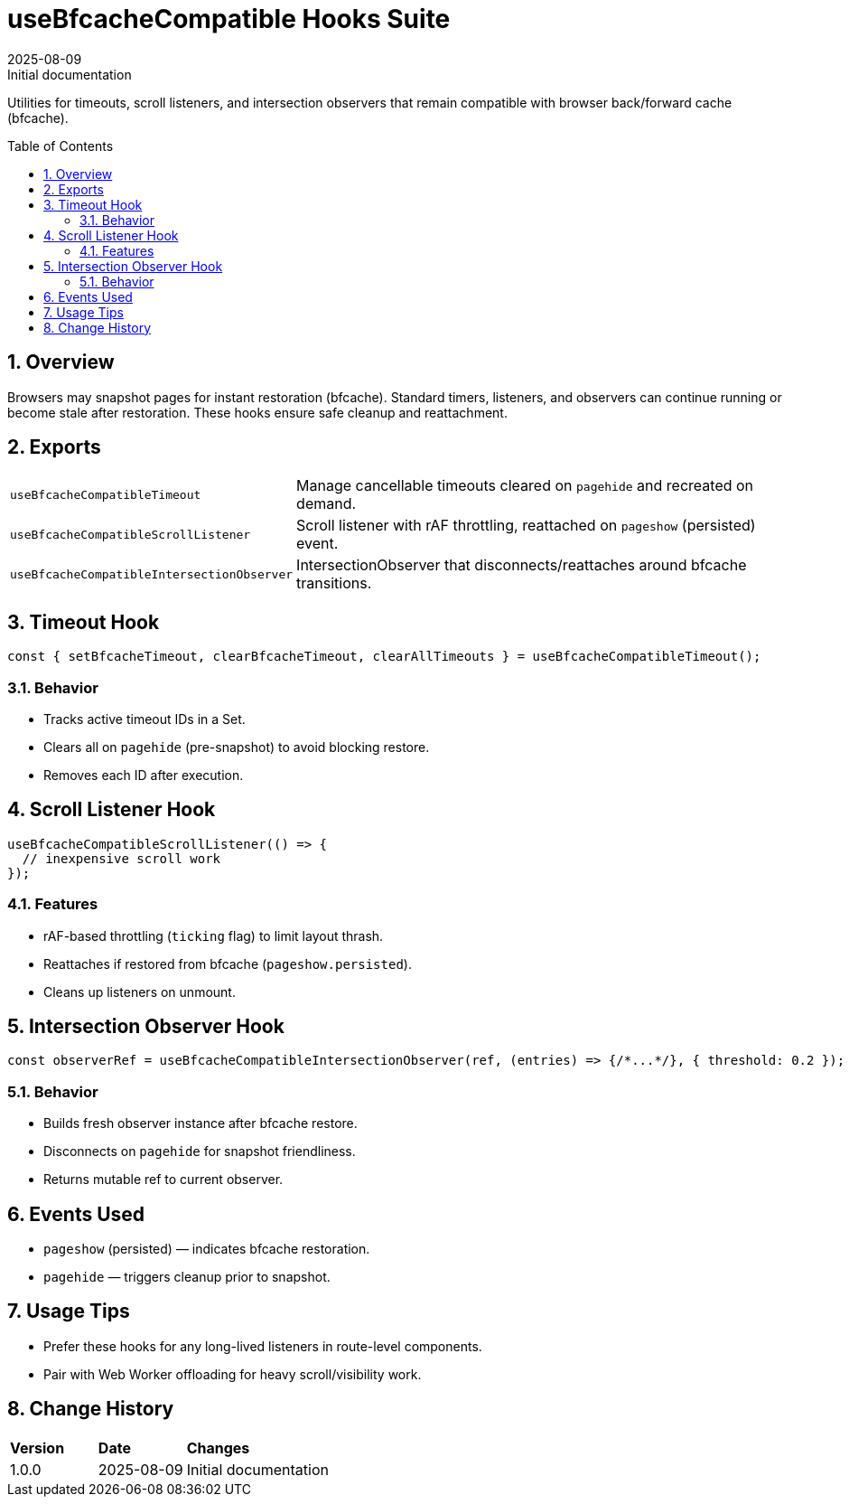 = useBfcacheCompatible Hooks Suite
:toc:
:toc-placement: preamble
:sectnums:
:icons: font
:revdate: 2025-08-09
:revremark: Initial documentation

[.lead]
Utilities for timeouts, scroll listeners, and intersection observers that remain compatible with browser back/forward cache (bfcache).

== Overview
Browsers may snapshot pages for instant restoration (bfcache). Standard timers, listeners, and observers can continue running or become stale after restoration. These hooks ensure safe cleanup and reattachment.

== Exports
[cols="1,3"]
|===
|`useBfcacheCompatibleTimeout` |Manage cancellable timeouts cleared on `pagehide` and recreated on demand.
|`useBfcacheCompatibleScrollListener` |Scroll listener with rAF throttling, reattached on `pageshow` (persisted) event.
|`useBfcacheCompatibleIntersectionObserver` |IntersectionObserver that disconnects/reattaches around bfcache transitions.
|===

== Timeout Hook
[source,typescript]
----
const { setBfcacheTimeout, clearBfcacheTimeout, clearAllTimeouts } = useBfcacheCompatibleTimeout();
----

=== Behavior
* Tracks active timeout IDs in a Set.
* Clears all on `pagehide` (pre-snapshot) to avoid blocking restore.
* Removes each ID after execution.

== Scroll Listener Hook
[source,typescript]
----
useBfcacheCompatibleScrollListener(() => {
  // inexpensive scroll work
});
----

=== Features
* rAF-based throttling (`ticking` flag) to limit layout thrash.
* Reattaches if restored from bfcache (`pageshow.persisted`).
* Cleans up listeners on unmount.

== Intersection Observer Hook
[source,typescript]
----
const observerRef = useBfcacheCompatibleIntersectionObserver(ref, (entries) => {/*...*/}, { threshold: 0.2 });
----

=== Behavior
* Builds fresh observer instance after bfcache restore.
* Disconnects on `pagehide` for snapshot friendliness.
* Returns mutable ref to current observer.

== Events Used
* `pageshow` (persisted) — indicates bfcache restoration.
* `pagehide` — triggers cleanup prior to snapshot.

== Usage Tips
* Prefer these hooks for any long-lived listeners in route-level components.
* Pair with Web Worker offloading for heavy scroll/visibility work.

== Change History
[cols="1,1,3"]
|===
|*Version* |*Date* |*Changes*
|1.0.0 |2025-08-09 |Initial documentation
|===
